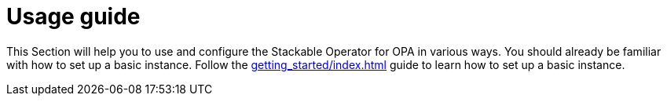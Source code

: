 = Usage guide
:page-aliases: usage.adoc

This Section will help you to use and configure the Stackable Operator for OPA in various ways. You should already be familiar with how to set up a basic instance. Follow the xref:getting_started/index.adoc[] guide to learn how to set up a basic instance.
